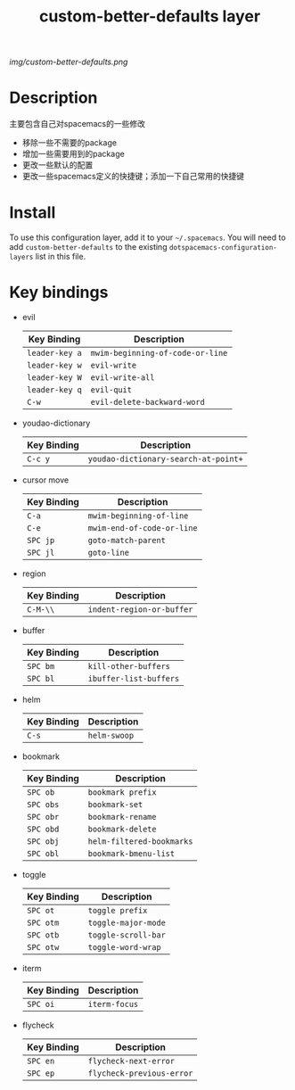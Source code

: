 #+TITLE: custom-better-defaults layer

# The maximum height of the logo should be 200 pixels.
[[img/custom-better-defaults.png]]

# TOC links should be GitHub style anchors.
* Table of Contents                                        :TOC_4_gh:noexport:
- [[#description][Description]]
- [[#install][Install]]
- [[#key-bindings][Key bindings]]

* Description
  主要包含自己对spacemacs的一些修改
  - 移除一些不需要的package
  - 增加一些需要用到的package
  - 更改一些默认的配置
  - 更改一些spacemacs定义的快捷键；添加一下自己常用的快捷键

* Install
To use this configuration layer, add it to your =~/.spacemacs=. You will need to
add =custom-better-defaults= to the existing =dotspacemacs-configuration-layers= list in this
file.

* Key bindings

  * evil
    | Key Binding    | Description                      |
    |----------------+----------------------------------|
    | ~leader-key a~ | ~mwim-beginning-of-code-or-line~ |
    | ~leader-key w~ | ~evil-write~                     |
    | ~leader-key W~ | ~evil-write-all~                 |
    | ~leader-key q~ | ~evil-quit~                      |
    | ~C-w~          | ~evil-delete-backward-word~      |

  * youdao-dictionary
    | Key Binding | Description                          |
    |-------------+--------------------------------------|
    | ~C-c y~     | ~youdao-dictionary-search-at-point+~ |

  * cursor move
    | Key Binding | Description                |
    |-------------+----------------------------|
    | ~C-a~       | ~mwim-beginning-of-line~   |
    | ~C-e~       | ~mwim-end-of-code-or-line~ |
    | ~SPC jp~    | ~goto-match-parent~        |
    | ~SPC jl~    | ~goto-line~                |

  * region
    | Key Binding | Description               |
    |-------------+---------------------------|
    | ~C-M-\\~    | ~indent-region-or-buffer~ |

  * buffer
    | Key Binding | Description            |
    |-------------+------------------------|
    | ~SPC bm~    | ~kill-other-buffers~   |
    | ~SPC bl~    | ~ibuffer-list-buffers~ |

  * helm
    | Key Binding | Description  |
    |-------------+--------------|
    | ~C-s~       | ~helm-swoop~ |

  * bookmark
    | Key Binding | Description               |
    |-------------+---------------------------|
    | ~SPC ob~    | ~bookmark prefix~         |
    | ~SPC obs~   | ~bookmark-set~            |
    | ~SPC obr~   | ~bookmark-rename~         |
    | ~SPC obd~   | ~bookmark-delete~         |
    | ~SPC obj~   | ~helm-filtered-bookmarks~ |
    | ~SPC obl~   | ~bookmark-bmenu-list~     |

  * toggle
    | Key Binding | Description         |
    |-------------+---------------------|
    | ~SPC ot~    | ~toggle prefix~     |
    | ~SPC otm~   | ~toggle-major-mode~ |
    | ~SPC otb~   | ~toggle-scroll-bar~ |
    | ~SPC otw~   | ~toggle-word-wrap~  |

  * iterm
    | Key Binding | Description   |
    |-------------+---------------|
    | ~SPC oi~    | ~iterm-focus~ |

  * flycheck
    | Key Binding | Description               |
    |-------------+---------------------------|
    | ~SPC en~    | ~flycheck-next-error~     |
    | ~SPC ep~    | ~flycheck-previous-error~ |
